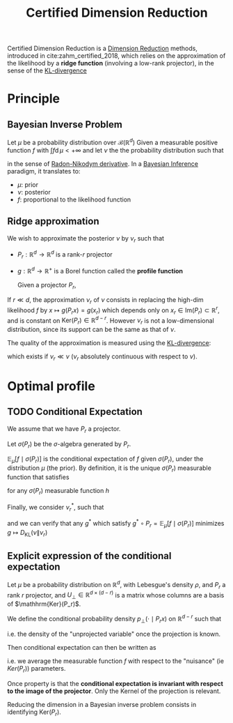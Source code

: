 :PROPERTIES:
:ID:       9ff95f2d-88c7-4d67-a72a-5248f65235e6
:ROAM_REFS: cite:zahm_certified_2018
:END:
#+title: Certified Dimension Reduction
#+STARTUP: latexpreview
#+filetags: :DimensionReduction:

Certified Dimension Reduction is a [[id:99cd54d1-bb93-4a2e-b6e2-ffb81fafa2e0][Dimension Reduction]] methods,
introduced in cite:zahm_certified_2018, which relies on the
approximation of the likelihood by a *ridge function* (involving a
low-rank projector), in the sense of the [[id:33a6b5ee-82e8-489a-858d-a634db231132][KL-divergence]]

* Principle
** Bayesian Inverse Problem
Let $\mu$ be a probability distribution over $\mathcal{B}(\mathbb{R}^d)$
Given a measurable positive function $f$ with $\int f \mathrm{d}\, \mu < + \infty$
and let $\nu$ the the probability distribution such that
\begin{equation}
\frac{\mathrm{d} \nu}{\mathrm{d}\mu} \propto f
\end{equation}
in the sense of [[id:721678f4-dccf-41ed-b678-d111f8903007][Radon-Nikodym derivative]]. In a [[id:8dcedd6a-85dc-4af5-afde-5936cef961d6][Bayesian Inference]] paradigm, it
translates to:
 * $\mu$: prior
 * $\nu$: posterior
 * $f$: proportional to the likelihood function

** Ridge approximation

We wish to approximate the posterior $\nu$ by $\nu_r$ such that
\begin{equation}
\frac{\mathrm{d} \nu_r}{\mathrm{d} \mu} \propto g \circ P_r
\end{equation}
 * $P_r: \mathbb{R}^d \rightarrow \mathbb{R}^d$ is a rank-$r$ projector
 * $g: \mathbb{R}^d \rightarrow \mathbb{R}^+$ is a Borel function
   called the *profile function*

   Given a projector $P_r$,

\begin{equation}
x = x_r + x_{\bot} \quad \text{ with } \quad \left\{
  \begin{array}{ll}
    x_r &= P_rx \\
    x_{\bot} &= (I - P_r)x
  \end{array}
\right.
\end{equation}

If $r\ll d$, the approximation $\nu_r$ of $\nu$ consists in replacing
the high-dim likelihood $f$ by $x\mapsto g(P_rx) = g(x_r)$ which
depends only on $x_r\in\mathrm{Im}(P_r)\subset \mathbb{R}^r$, and is
constant on $\mathrm{Ker}(P_r) \in \mathbb{R}^{d-r}$.  However $\nu_r$
is not a low-dimensional distribution, since its support can be the
same as that of $\nu$.

The quality of the approximation is measured using the [[id:33a6b5ee-82e8-489a-858d-a634db231132][KL-divergence]]:
\begin{equation}
D_{\mathrm{KL}}(\nu \| \nu_r) = \int \log \left(\frac{\mathrm{d} \nu}{\mathrm{d} \nu_r}\right) \mathrm{d}\, \nu
\end{equation}
which exists if $\nu_r \ll \nu$ ($\nu_r$ absolutely continuous with
respect to $\nu$).

* Optimal profile
** TODO Conditional Expectation
We assume that we have $P_r$ a projector.

Let $\sigma(P_r)$ be the $\sigma$-algebra generated by $P_r$.
\begin{equation}
\sigma(P_r) = \left\{P_r^{-1}B \mid B \in \mathcal{B}(\mathbb{R}^d)\right\}
\end{equation}

$\mathbb{E}_{\mu}\left[f \mid \sigma(P_r)\right]$ is the conditional
expectation of $f$ given $\sigma(P_r)$, under the distribution $\mu$ (the prior).
By definition, it is the unique $\sigma(P_r)$ measurable function that satisfies
\begin{equation}
\int\mathbb{E}_{\mu}\left[f \mid \sigma(P_r)\right] h \, \mathrm{d}\mu = \int fh \, \mathrm{d}
\mu
\end{equation}
for any $\sigma(P_r)$ measurable function $h$

Finally, we consider $\nu_r^*$, such that
\begin{equation}
\frac{\mathrm{d}\nu_r^*}{\mathrm{d}\mu} \propto \mathbb{E}_{\mu}\left[f \mid \sigma(P_r)\right]
\end{equation}
 and we can verify that any $g^*$ which satisfy $g^* \circ
 P_r=\mathbb{E}_{\mu}\left[f \mid \sigma(P_r)\right]$ minimizes $g
 \mapsto D_{\mathrm{KL}}(\nu \| \nu_r)$
** Explicit expression of the conditional expectation

Let $\mu$ be a probability distribution on $\mathbb{R}^d$, with
Lebesgue's density $\rho$, and $P_r$ a rank $r$ projector, and
$U_{\bot} \in \mathbb{R}^{d \times (d-r)}$ is a matrix whose columns are a basis of $\mathhrm{Ker}(P_r)$.

We define the conditional probability density $p_{\bot}(\cdot \mid
P_rx)$ on $\mathbb{R}^{d-r}$ such that

\begin{equation}
p_{\bot}(\xi_{\bot} \mid P_rx)=  \frac{\rho(P_rx + U_{\bot}\xi_{\bot})}{\int_{\mathbb{R}^{d-r}}\rho(P_rx + U_{\bot}\xi^\prime) \, \mathrm{d}\xi^\prime} \propto {\rho(P_rx + U_{\bot}\xi_{\bot})} 
\end{equation}
i.e. the density of the "unprojected variable" once the projection is known.

Then conditional expectation can then be written as

\begin{equation}
\mathbb{E}_{\mu}\left[f \mid \sigma(P_r)\right]: x \mapsto \int_{\mathbb{R}^{d-r}} f(P_rx + U_{\bot}\xi_{\bot}) p_{\bot}(\xi_{\bot} \mid P_rx)\n\mathrm{d}\xi_{\bot}
\end{equation}
i.e. we average the measurable function $f$ with respect to the
"nuisance" (ie $Ker(P_r)$) parameters.

Once property is that the *conditional expectation is invariant with
respect to the image of the projector*. Only the Kernel of the projection is relevant.

Reducing the dimension in a Bayesian inverse problem consists in identifying $\mathrm{Ker}(P_r)$.
